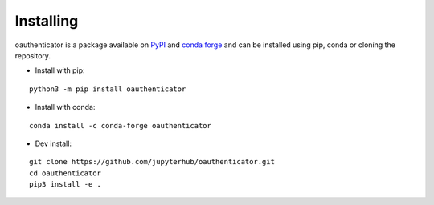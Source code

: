 Installing
==========

oauthenticator is a package available on `PyPI <https://pypi.org/project/oauthenticator/>`__ and 
`conda forge <https://conda-forge.org/>`__ and can be installed using pip, conda or cloning the repository. 

- Install with pip:

::

   python3 -m pip install oauthenticator

- Install with conda:

::

	conda install -c conda-forge oauthenticator 

- Dev install:

::

   git clone https://github.com/jupyterhub/oauthenticator.git
   cd oauthenticator
   pip3 install -e .
